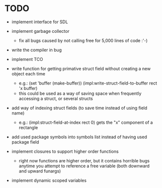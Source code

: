 * TODO
- implement interface for SDL
- implement garbage collector
  - fix all bugs caused by not calling free for 5,000 lines of code :'-)
- write the compiler in bug
- implement TCO
- write function for getting primative struct field without creating a new object each time
  - e.g.:
       (set 'buffer (make-buffer))
       (impl:write-struct-field-to-buffer rect 'x buffer)
  - this could be used as a way of saving space when frequently accessing a struct, or several structs
- add way of indexing struct fields (to save time instead of using field name)
  - e.g.:
      (impl:struct-field-at-index rect 0) gets the "x" component of a rectangle
- add used package symbols into symbols list instead of having used package field

- implement closures to support higher order functions
  - right now functions are higher order, but it contains horrible bugs anytime you attempt to reference a free variable (both downward and upward funargs)
- implement dynamic scoped variables